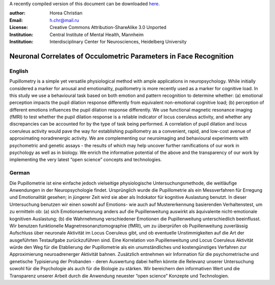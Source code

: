 A recently compiled version of this document can be downloaded `here <http://chymera.eu/docs/masterarbeit.pdf>`_.

:author: Horea Christian
:Email: h.chr@mail.ru
:License: Creative Commons Attribution-ShareAlike 3.0 Unported
:Institution: Central Institute of Mental Health, Mannheim
:Institution: Interdisciplinary Center for Neurosciences, Heidelberg University

========
Neuronal Correlates of Occulometric Parameters in Face Recognition
========

English
-------

.. engl

Pupillometry is a simple yet versatile physiological method with ample applications in neuropsychology.
While initially considered a marker for arousal and emotionality, pupillometry is more recently used as a marker for cognitive load.
In this study we use a behavioural task based on both emotion and pattern recognition to determine whether:
(a) emotional perception impacts the pupil dilation response differently from equivalent non-emotional cognitive load;
(b) perception of different emotions influences the pupil dilation response differently.
We use functional magnetic resonance imaging (fMRI) to test whether the pupil dilation response is a reliable indicator of locus coeruleus activity, 
and whether any discrepancies can be accounted for by the type of task being performed.
A correlation of pupil dilation and locus coeruleus activity would pave the way for establishing pupillometry as a convenient, rapid, and low-cost avenue of approximating noradrenergic activity.  
We are complementing our neuroimaging and behavioural experiments with psychometric and genetic assays - 
the results of which may help uncover further ramifications of our work in psychology as well as in biology.
We enrich the informative potential of the above and the transparency of our work by implementing the very latest “open science” concepts and technologies.

.. engl>

German
-------

.. ger

Die Pupillometrie ist eine einfache jedoch vielseitige physiologische Untersuchungsmethode, die weitläufige Anwendungen in der Neuropsychologie findet. 
Ursprünglich wurde die Pupillometrie als ein Messverfahren für Erregung und Emotionalität gesehen; in jüngerer Zeit wird sie aber als Indokator für kognitive Auslastung benutzt. 
In dieser Untersuchung benutzen wir einen sowohl auf Emotions- wie auch auf Mustererkennung basierenden Verhaltenstest, um zu ermitteln ob:
(a) sich Emotionserkennung anders auf die Pupillenweitung auswirkt als äquivalente nicht-emotionale kognitiven Auslastung;
(b) die Wahrnehmung verschiedener Emotionen die Pupillenweitung unterschiedlich beeinflusst.
Wir benutzen funktionelle Magnetresonanztomographie (fMRI), um zu überprüfen ob Pupillenweitung zuverlässig Aufschluss über neuronale Aktivität im Locus Coeruleus gibt,
und ob eventuelle Unstimmigkeiten auf die Art der ausgeführten Testaufgabe zurückzuführen sind.
Eine Korrelation von Pupillenweitung und Locus Coeruleus Aktivität würde den Weg für die Etablierung der Pupillometrie als ein unumständliches und kostengünstiges Verfahren zur Approximierung neuroadrenerger Aktivität bahnen.  
Zusätzlich entnehmen wir Information für die psychometrische und genetische Typisierung der Probanden - 
deren Auswertung dabei helfen könnte die Relevanz unserer Untersuchung sowohl für die Psychologie als auch für die Biologie zu stärken. 
Wir bereichern den informativen Wert und die Transparenz unserer Arbeit durch die Anwendung neuester “open science” Konzepte und Technologien.

.. ger>
